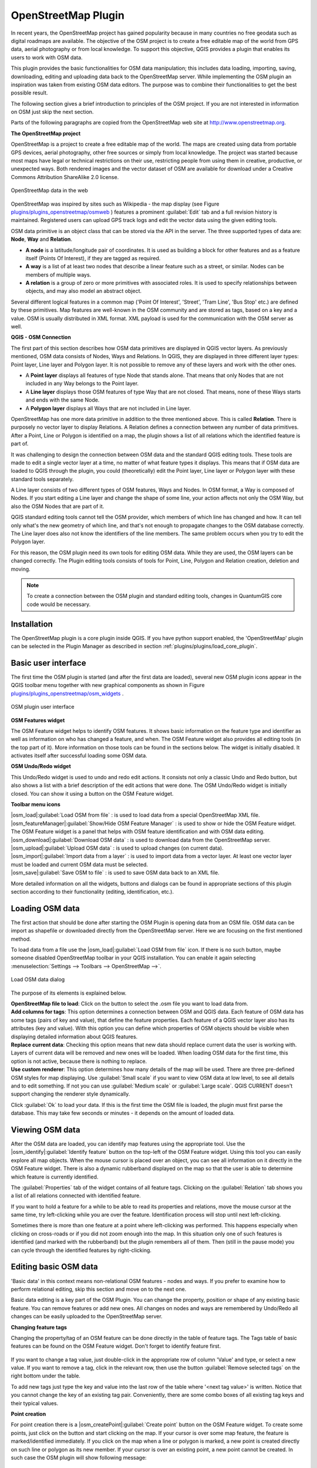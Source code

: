 ..   !TeX  root  =  user_guide.tex

.. _`osm`:

OpenStreetMap Plugin
====================


.. when the revision of a section has been finalized,
.. comment out the following line:
.. \updatedisclaimer

In recent years, the OpenStreetMap project has gained popularity because in many countries no free geodata such as digital roadmaps are available.
The objective of the OSM project is to create a free editable map of the world from GPS data, aerial photography or from local knowledge. To
support this objective, QGIS provides a plugin that enables its users to work with OSM data.

This plugin provides the basic functionalities for OSM data manipulation; this includes data loading, importing, saving, downloading, editing and
uploading data back to the OpenStreetMap server. While implementing the OSM plugin an inspiration was taken from existing OSM data editors. The
purpose was to combine their functionalities to get the best possible result.

The following section gives a brief introduction to principles of the OSM project. If you are not interested in information on OSM just skip the next
section. 

Parts of the following paragraphs are copied from the OpenStreetMap web site at http://www.openstreetmap.org.

.. delete this piece about skipping?

**The OpenStreetMap project**


OpenStreetMap is a project to create a free editable map of the world. The maps are created using data from portable GPS devices, aerial photography,
other free sources or simply from local knowledge. The project was started because most maps have legal or technical restrictions on their use, restricting people from using them in creative, productive, or unexpected ways. Both rendered images and the vector dataset of OSM are available for download under a Creative Commons Attribution ShareAlike 2.0 license.

.. _`plugins/plugins_openstreetmap/osmweb`:

.. figure:: img/en/plugins_openstreetmap/osmweb.png
   :align:  center
   :width:  30em

   OpenStreetMap data in the web


OpenStreetMap was inspired by sites such as Wikipedia - the map display
(see Figure `plugins/plugins_openstreetmap/osmweb`_ ) features a prominent :guilabel:`Edit` tab and a
full revision history is maintained. Registered users can upload GPS track
logs and edit the vector data using the given editing tools.

OSM data primitive is an object class that can be stored via the API in the
server. The three supported types of data are: **Node**, **Way**
and **Relation**.


.. FIXME: need to define rst style for [label=--]
*  
   **A node** is a latitude/longitude pair of coordinates. It is
   used as building a block for other features and as a feature itself (Points
   Of Interest), if they are tagged as required.
*  
   **A way** is a list of at least two nodes that describe a linear
   feature such as a street, or similar. Nodes can be members of multiple ways.
*  **A relation** is a group of zero or more primitives with
   associated roles. It is used to specify relationships between objects,
   and may also model an abstract object.



Several different logical features in a common map ('Point Of Interest',
'Street', 'Tram Line', 'Bus Stop' etc.) are defined by these primitives.
Map features are well-known in the OSM community and are stored as tags,
based on a key and a value. OSM is usually distributed in XML format. XML
payload is used for the communication with the OSM server as well.

.. _`qgis-osm-connection`:

**QGIS - OSM Connection**



The first part of this section describes how OSM data primitives
are displayed in QGIS vector layers. As previously mentioned, OSM data consists of
Nodes, Ways and Relations. In QGIS, they are displayed in three different
layer types: Point layer, Line layer and Polygon layer. It is not possible
to remove any of these layers and work with the other ones. 

.. I'm not sure what this phrase 'work with the other ones' means 


.. FIXME: need to define rst style for [label=--]
*  
  A **Point layer** displays all features of type Node that stands
  alone. That means that only Nodes that are not included in any Way belongs
  to the Point layer.
* 
  A **Line layer** displays those OSM features of type Way that are
  not closed. That means, none of these Ways starts and ends with the
  same Node.
* 
  A **Polygon layer** displays all Ways that are not included in
  Line layer.



OpenStreetMap has one more data primitive in addition to the three mentioned
above. This is called **Relation**. There is purposely no vector layer 
to display Relations. A Relation defines a connection between any number of
data primitives. After a Point, Line or Polygon is identified on a map,
the plugin shows a list of all relations which the identified feature is part of.

It was challenging to design the connection between OSM data and the
standard QGIS editing tools. These tools are made to edit a single vector
layer at a time, no matter of what feature types it displays. This means
that if OSM data are loaded to QGIS through the plugin, you could
(theoretically) edit the Point layer, Line layer or Polygon layer with these
standard tools separately.

A Line layer consists of two different types of OSM features, Ways and Nodes. In OSM format, a Way is composed of Nodes. If you start editing a Line layer and change the shape of some line, your action affects not only the OSM Way, but also the OSM Nodes that are part of it.

QGIS standard editing tools cannot tell the OSM provider, which members
of which line has changed and how. It can tell only what's the new geometry
of which line, and that's not enough to propagate changes to the OSM database
correctly. The Line layer does also not know the identifiers of the line
members. The same problem occurs when you try to edit the Polygon layer.

For this reason, the OSM plugin need its own tools for editing OSM data.
While they are used, the OSM layers can be changed correctly. The Plugin
editing tools consists of tools for Point, Line, Polygon and
Relation creation, deletion and moving.

.. note::
  To create a connection between the OSM plugin and standard
  editing tools, changes in QuantumGIS core code would be necessary.

Installation
------------


The OpenStreetMap plugin is a core plugin inside QGIS. If you have python
support enabled, the 'OpenStreetMap' plugin can be selected in the Plugin
Manager as described in section :ref:`plugins/plugins/load_core_plugin`.


Basic user interface
--------------------


The first time the OSM plugin is started (and after the first data are
loaded), several new OSM plugin icons appear in the QGIS toolbar menu
together with new graphical components as shown in Figure `plugins/plugins_openstreetmap/osm_widgets`_ .

.. _`plugins/plugins_openstreetmap/osm_widgets`:

.. figure:: img/en/plugins_openstreetmap/osm_widgets.png
   :align: center
   :width: 30em

   OSM plugin user interface


**OSM Features widget**


The OSM Feature widget helps to identify OSM features. It
shows basic information on the feature type and identifier as well as information on
who has changed a feature, and when. The OSM Feature widget also provides all
editing tools (in the top part of it). More information on those tools can be
found in the sections below. The widget is initially disabled. It
activates itself after successful loading some OSM data.

**OSM Undo/Redo widget**


This Undo/Redo widget is used to undo and redo edit actions. It consists
not only a classic Undo and Redo button, but also shows a list with a
brief description of the edit actions that were done. The OSM Undo/Redo
widget is initially closed. You can show it using a button on the OSM Feature
widget.

**Toolbar menu icons**


| |osm_load|:guilabel:`Load OSM from file` : is used to load data from a special OpenStreetMap XML file.

| |osm_featureManager|:guilabel:`Show/Hide OSM Feature Manager` : is used to show or hide the OSM Feature widget. The OSM Feature widget is a panel that helps with OSM feature identification and with OSM data editing.

| |osm_download|:guilabel:`Download OSM data` : is used to download data from the OpenStreetMap server.

| |osm_upload|:guilabel:`Upload OSM data` : is used to upload changes (on current data).

| |osm_import|:guilabel:`Import data from a layer` : is used to import data from a vector layer. At least one vector layer must be loaded and current OSM data must be selected.

| |osm_save|:guilabel:`Save OSM to file` : is used to save OSM data back to an XML file.


More detailed information on all the widgets, buttons and dialogs can be
found in appropriate sections of this plugin section according to their
functionality (editing, identification, etc.).


Loading OSM data
----------------


The first action that should be done after starting the OSM Plugin is
opening data from an OSM file. OSM data can be import as shapefile or
downloaded directly from the OpenStreetMap server. Here we are focusing
on the first mentioned method.

To load data from a file use the |osm_load|:guilabel:`Load OSM from file` 
icon. If there is no such button, maybe someone disabled OpenStreetMap
toolbar in your QGIS installation. You can enable it again selecting
:menuselection:`Settings --> Toolbars --> OpenStreetMap -->`.

.. _`plugins/plugins_openstreetmap/osmloaddialog`:

.. figure:: img/en/plugins_openstreetmap/osmloaddialog.png
   :align: center
   :width: 30em

   Load OSM data dialog

The purpose of its elements is explained below.

| **OpenStreetMap file to load**: Click on the button to select the .osm file you want to load data from.

| **Add columns for tags**: This option determines a connection between OSM and QGIS data. Each feature of OSM data has some tags (pairs of key and value), that define the feature properties. Each feature of a QGIS vector layer also has its attributes (key and value). With this option you can define which properties of OSM objects should be visible when displaying detailed information about QGIS features.

| **Replace current data**: Checking this option means that new data should replace current data the user is working with. Layers of current data will be removed and new ones will be loaded. When loading OSM data for the first time, this option is not active, because there is nothing to replace.

| **Use custom renderer**: This option determines how many details of the map will be used. There are three pre-defined OSM styles for map displaying. Use :guilabel:`Small scale` if you want to view OSM data at low level, to see all details and to edit something. If not you can use :guilabel:`Medium scale` or :guilabel:`Large scale`. QGIS \CURRENT doesn't support changing the renderer style dynamically.


Click :guilabel:`Ok` to load your data. If this is the first time the OSM file is loaded, the plugin must first parse the database. This may take few seconds or minutes - it depends on the amount of loaded data.


Viewing OSM data
----------------


After the OSM data are loaded, you can identify map features using the
appropriate tool. Use the |osm_identify|:guilabel:`Identify feature` button on the top-left of the OSM Feature widget. Using this tool you can
easily explore all map objects. When the mouse cursor is placed over an
object, you can see all information on it directly in the OSM Feature widget.
There is also a dynamic rubberband displayed on the map so that the user
is able to determine which feature is currently identified.

The :guilabel:`Properties` tab of the widget contains of all feature tags.
Clicking on the :guilabel:`Relation` tab shows you a list of all relations
connected with identified feature.

If you want to hold a feature for a while to be able to read its properties
and relations, move the mouse cursor at the same time, try left-clicking
while you are over the feature. Identification process will stop until next
left-clicking.

Sometimes there is more than one feature at a point where left-clicking
was performed. This happens especially when clicking on cross-roads or if
you did not zoom enough into the map. In this situation only one of such
features is identified (and marked with the rubberband) but the plugin
remembers all of them. Then (still in the pause mode) you can cycle through the
identified features by right-clicking.


Editing basic OSM data
----------------------


'Basic data'  in this context means non-relational OSM features -
nodes and ways. If you prefer to examine how to perform relational editing, 
skip this section and move on to the next one.

Basic data editing is a key part of the OSM Plugin. You can change the property,
position or shape of any existing basic feature. You can remove features or
add new ones. All changes on nodes and ways are remembered by Undo/Redo all 
changes can be easily uploaded to the OpenStreetMap server.

**Changing feature tags**


Changing the property/tag of an OSM feature can be done directly in
the table of feature tags. The Tags table of basic features can be found
on the OSM Feature widget. Don't forget to identify feature first.

.. _`plugins/plugins_openstreetmap/changefeaturetag`:

.. figure:: img/en/plugins_openstreetmap/osm_changefeaturetag.png
.. :align: center
.. :width: 30em

   Changing an OSM feature tag

If you want to change a tag value, just double-click in the appropriate row of
column 'Value' and type, or select a new value. If you want to remove a tag,
click in the relevant row, then use the button :guilabel:`Remove selected tags` on the right
bottom under the table.

To add new tags just type the key and value into the last row of the table
where '<next tag value>' is written. Notice that you cannot change the key of
an existing tag pair. Conveniently, there are some combo boxes of all
existing tag keys and their typical values.

**Point creation**


For point creation there is a |osm_createPoint|:guilabel:`Create point`
button on the OSM Feature widget. To create some points, just click on the
button and start clicking on the map. If your cursor is over some map
feature, the feature is marked/identified immediately. If you click on
the map when a line or polygon is marked, a new point is created directly on
such line or polygon as its new member. If your cursor is over an existing
point, a new point cannot be created. In such case the OSM plugin will show
following message:

.. _`plugins/plugins_openstreetmap/osmpointcreation`:

.. figure:: img/en/plugins_openstreetmap/osm_pointcreation.png
   :align: center
   :width: 30 em

OSM point creation message

The mechanism of helping a user to hit the line or polygon is called snapping
and is enabled by default. If you want to create a point very close to some
line (but not on it) you must disable snapping by holding the
:kbd:`Ctrl` key first.

**Line creation**


For line creation, there is a |osm_createLine|:guilabel:`Create Line` button
on the OSM Feature widget. To create a line just click the button and start
left-clicking on the map. Each of your left-clicks is remembered as a 
vertex of the new line. Line creation ends when the first right-click is performed.
The new line will immediately appear on the map.

**Note**: A Line with less than two members cannot be created. In
such case the operation is ignored.

Snapping is performed to all map vertices - points from the Point vector layer
and all Line and Polygon members. Snapping can be disabled by holding the
:kbd:`Ctrl` key.

**Polygon creation**


For polygon creation there is a |osm_createPolygon|:guilabel:`Create polygon`
button on the OSM Feature widget. To create a polygon just click the button
and start left-clicking on the map. Each of your left-clicks is remembered as
a member vertex of the new polygon. The Polygon creation ends when first
right-click is performed. The new polygon will immediately appear on the map.
Polygon with less than three members cannot be created. In such case
operation is ignored. Snapping is performed to all map vertexes - points
(from Point vector layer) and all Line and Polygon members. Snapping can be
disabled by holding the :kbd:`Ctrl` key.

**Map feature moving**


If you want to move a feature (no matter what type) please use the
|osm_move|:guilabel:`Move feature` button from the OSM Feature widget menu.
Then you can browse the map (features are identified dynamically when you
go over them) and click on the feature you want to move. If a wrong feature is
selected after your click, don't move it from the place. Repeat right-clicking
until the correct feature is identified. When selection is done and you move
the cursor, you are no more able to change your decision what to move.
To confirm the move, click on the left mouse button. To cancel a move, click
another mouse button.

If you are moving a feature that is connected to another features, these
connections won't be damaged. Other features will just adapt themselves to
a new position of a moved feature.

Snapping is also supported in this operation, this means:


.. FIXME need to define rst style for [label=--] 
*  When moving a standalone (not part of any line/polygon) point,snapping to all map segments and vertices is performed.
*  When moving a point that is a member of some lines/polygons,snapping to all map segments and vertices is performed, except for vertices of point parents.
*  When moving a line/polygon, snapping to all map vertices is performed. Note that the OSM Plugin tries to snap only to the 3 closest-to-cursor vertices of a moved line/polygon, otherwise the operation would by very slow. Snapping can be disabled by holding :kbd:`Ctrl` key during the operation.



**Map feature removing**

If you want to remove a feature, you must identify it first. To remove
an identified feature, use the |osm_removeFeat|:guilabel:`Remove this
feature` button on the OSM Feature widget. When removing a line/polygon,
the line/polygon itself is deleted, so are all its member points that
doesn't belong to any other line/polygon.

When removing a point that is member of some lines/polygons, the point is
deleted and the geometries of parent lines/polygons are changed. The new
parent geometry has less vertices than the old one.

If the parent feature was a polygon with three vertexes, its new geometry
has only two vertexes. And because there cannot exist polygon with only two
vertices, as described above, the feature type is automatically changed to
Line.

If the parent feature was a line with two vertexes, its new geometry has
only one vertex. And because there cannot exist a line with only one vertex,
the feature type is automatically changed to Point.

.. _`editing_osm_relation`:
Editing relations
-----------------


Thanks to existence of OSM relations we can join OSM features into groups and
give them common properties - in such way we can model any possible map
object: borders of a region (as group of ways and points), routes of a bus,
etc. Each member of a relation has its specific role. There is a pretty good
support for OSM Relations in our plugin. Let's see how to examine, create,
update or remove them.

.. _`examrelation`:
**Examining relation**


If you want to see relation properties, first identify one of its members.
After that open the :guilabel:`Relations` tab on the OSM Feature widget. At the
top of the tab you can see a list of all relations the identified feature
is part of. Please choose the one you want to examine and look at its
information below. In the first table called 'Relation tags' you find the
properties of the selected relation. In the table called 'Relation members'
you see brief information on the relation members. If you click on a member,
the plugin will make a rubberband on it in the map.

**Relation creation**


There are 2 ways to create a relation:


#. You can use the |osm_createRelation|:guilabel:`Create relation`
   button on OSM Feature widget.
#. You can create it from the :guilabel:`Relation` tab of OSM Feature widget
   using the |osm_addRelation|:guilabel:`Add relation` button.



In both cases a dialog will appear. For the second case, the feature that
is currently identified is automatically considered to be the first
relation member, so the dialog is prefilled a little. When creating
a relation, please select its type first. You can select one of
predefined relation types or write your own type. After that fill the
relation tags and choose its members.

If you have already selected a relation type, try using the |osm_generateTags|:guilabel:`Generate tags` button. It will generate typical tags to your relation type. Then you are expected to enter values to the
keys. Choosing relation members can be done either by writing member identifiers, types and roles or using the |osm_identify|:guilabel:`Identify` tool and clicking on map.

Finally when type, tags and members are chosen, the dialog can be submitted.
In such case the plugin creates a new relation for you.

**Changing relation**

If you want to change an existing relation, identify it first (follow steps
written above in Section 'Examining relation'). After that click on the
|osm_editRelation|:guilabel:`Edit relation` button. You will find it
on the OSM Feature widget. A new dialog appears, nearly the same as for the
'create relation' action. The dialog is pre-filled with information on
given relations. You can change relation tags, members or even its type.
After submitting the dialog your changes will be committed.

Downloading OSM data
--------------------

To download data from OpenStreetMap server click on the
|osm_download|:guilabel:`Download OSM data` button. If there is no
such button, the OSM toolbar may be disabled in your QGIS instalation.
You can enable it again at :menuselection:`Settings --> Toolbars --> OpenStreetMap -->` . After clicking the
button a dialog occurs and provides following functionalities:

.. _`plugins/plugins_openstreetmap/osm_downloaddialog`:

.. figure:: img/en/plugins_openstreetmap/osm_downloaddialog.png
   :align: center
   :width: 30em

OSM download dialog

| **Extent**: Specifies an area to download data from intervals of latitude and longitude degrees. Because there is some restriction of OpenStreetMap server on how much data can be downloaded, the intervals must not be too wide. More detailed info on extent specification can is shown after clicking the |osm_questionMark|:guilabel:`Help` button on the right. 

| **Download to**: Here you are expected to write a path to the file where data will be stored. If you can't remember the structure of your disk, don't panic. The :guilabel:`Browse` button will help you.

| **Open data automatically after download**: Determines, if the download process should be followed by loading the data process or not. If you prefer not to load data now, you can do it later by using the |osm_load|:guilabel:`Load OSM from file` button.

| **Replace current data**: This option is active only if |radiobuttonon| 'Open data automatically after download' is checked.Checking this option means that downloaded data should replace current data we are working with now. Layers of the current data will be removed and new ones will be loaded. When starting QGIS and downloading OSM data for the first time, this option is initially inactive, because there is nothing to replace.

| **Use custom renderer**: This option is active only if the |radiobuttonon| 'Open data automatically after download' checkbox is checked. It determines how many details will be in the map. There are three predefined OSM styles for map displaying. Use :guilabel:`Small scale` if you want to view OSM data at low level, to see all details and to edit something. If not you can use :guilabel:`Medium scale` or :guilabel:`Large scale`. QGIS \CURRENT does not support changing the renderer style dynamically.

Click the :guilabel:`Download` button to start the download process.

A progress dialog will continuously inform you about how much of data is
already downloaded. When an error occurs during the download process, a
dialog tells you why. When action finishes successfully both the progress dialog
and download dialog will close themselves.

Uploading OSM data
------------------

Note that the upload is always done on current OSM data. Before opening the
OSM Upload dialog, please be sure that you really have the right active
layer ~ OSM data.

To upload current data to the OSM server click on the
|osm_upload|:guilabel:`Upload OSM data` button. If there is no such button,
OSM toolbar in your QGIS installation is disabled. You can enable it
again in :menuselection:`Settings --> Toolbars --> OpenStreetMap -->` . After clicking the :guilabel:`Upload` button a
new dialog will appear.

.. _`plugins/plugins_openstreetmap/osm_uploaddialog`:

.. figure:: img/en/plugins_openstreetmap/osm_uploaddialog.png
   :align: center
   :width: 25em

   OSM upload dialog

At the top of the dialog you can check, if you are uploading the correct data.
There is a short name of a current database. In the table you find information
on how many changes will be uploaded. Statistics are displayed separately
for each feature type.

In the 'Comment on your changes' box you can write brief information on
meaning of your upload operation. Just write in brief what data changes
you've done or let the box empty.
Fill 'OSM account' arrays so that the server could authenticate you. If
you don't have an account on the OSM server, it's the best time to create
one at http://www.openstreetmap.org. Finally use :guilabel:`Upload` to
start an upload operation.

Saving OSM data
---------------


To save data from a current map extent to an XML file click on the
|osm_save|:guilabel:`Save OSM to file` button. If there is no such button,
the OSM toolbar in your QuantumGIS installation is probably disabled. You can
enable it again in :menuselection:`Settings --> Toolbars --> OpenStreetMap -->`. After clicking on the button a new dialog appears.

.. _`plugins/plugins_openstreetmap/osm_savedialog`:

.. figure:: img/en/plugins_openstreetmap/osm_savedialog.png
  :align: center
  :width: 25em

  OSM saving dialog

Select features you want to save into XML file and the file itself. Use
the :guilabel:`Ok` button to start the operation. The process will create an
XML file, in which OSM data from your current map extent are represented.
The OSM version of the output file is 0.6. Elements of OSM data
(<node>, <way>, <relation>) do not contain information on their changesets
and uids. This information are not compulsory yet, see DTD for
OSM XML version 0.6. In the output file OSM elements are not ordered.

Notice that not only data from the current extent are saved. Into the output
file the whole polygons and lines are saved even if only a small part of them
is visible in the current extent. For each saved line/polygon all its member
nodes are saved too.

Import OSM data
---------------

To import OSM data from an opened non-OSM vector layer follow this
instructions: Choose current OSM data by clicking on one of their layers.
Click on the |osm_import|:guilabel:`Import data from a layer` button. If
there is no such button, someone has probably disabled the OpenStreetMap
toolbar in your QGIS installation. You can enable it again in :menuselection:`Settings --> Toolbars --> OpenStreetMap -->`.

After clicking on the button following message may show up:

.. _`plugins/plugins_openstreetmap/osm_importdialog`:

.. figure:: img/en/plugins_openstreetmap/osm_importdialog.png
   :align: center
   :width: 25em
   
   OSM import message dialog

In such case there is no vector layer currently loaded. The import must be done from a loaded layer - please load a vector layer from which you want to import data. After a layer is osm_importtoosmdialog.pngopened, your second try should give you a
better result (don't forget to mark the current OSM layer again):

.. _`plugins/plugins_openstreetmap/osm_importtoosmdialog`: 

.. figure:: img/en/plugins_openstreetmap/osm_importtoosmdialog.png
   :align: center
   :width: 25em

   Import data to OSM dialog

Use the submit dialog to start the process of OSM data importing.
Reject it if you are not sure you want to import something.

.. \FloatBarrier
